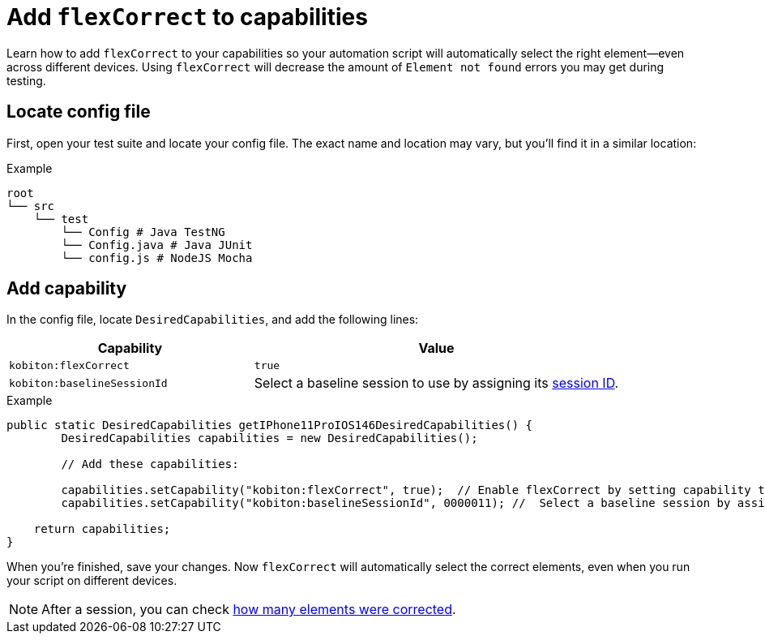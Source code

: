 = Add `flexCorrect` to capabilities
:navtitle: Add `flexCorrect`

Learn how to add `flexCorrect` to your capabilities so your automation script will automatically select the right element--even across different devices. Using `flexCorrect` will decrease the amount of `Element not found` errors you may get during testing.

== Locate config file

First, open your test suite and locate your config file. The exact name and location may vary, but you'll find it in a similar location:

.Example
[source,plaintext]
----
root
└── src
    └── test
        └── Config # Java TestNG
        └── Config.java # Java JUnit
        └── config.js # NodeJS Mocha
----

== Add capability

In the config file, locate `DesiredCapabilities`, and add the following lines:

[cols="2,3", options="header"]
|===
| Capability
| Value

| `kobiton:flexCorrect`
| `true`

| `kobiton:baselineSessionId`
| Select a baseline session to use by assigning its xref:automation-testing:get-the-sessionid.adoc[session ID].
|===

.Example
[source,java]
----
public static DesiredCapabilities getIPhone11ProIOS146DesiredCapabilities() {
        DesiredCapabilities capabilities = new DesiredCapabilities();

        // Add these capabilities:

        capabilities.setCapability("kobiton:flexCorrect", true);  // Enable flexCorrect by setting capability to true.
        capabilities.setCapability("kobiton:baselineSessionId", 0000011); //  Select a baseline session by assigning its session ID.

    return capabilities;
}
----

When you're finished, save your changes. Now `flexCorrect` will automatically select the correct elements, even when you run your script on different devices.

[NOTE]
After a session, you can check xref:session-explorer:manage-sessions.adoc[how many elements were corrected].
